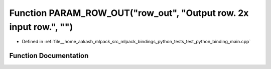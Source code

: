 .. _exhale_function_test__python__binding__main_8cpp_1aab9da0c78a55334423bbca426a048ba8:

Function PARAM_ROW_OUT("row_out", "Output row. 2x input row.", "")
==================================================================

- Defined in :ref:`file__home_aakash_mlpack_src_mlpack_bindings_python_tests_test_python_binding_main.cpp`


Function Documentation
----------------------


.. doxygenfunction:: PARAM_ROW_OUT("row_out", "Output row. 2x input row.", "")
